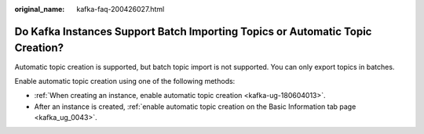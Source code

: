 :original_name: kafka-faq-200426027.html

.. _kafka-faq-200426027:

Do Kafka Instances Support Batch Importing Topics or Automatic Topic Creation?
==============================================================================

Automatic topic creation is supported, but batch topic import is not supported. You can only export topics in batches.

Enable automatic topic creation using one of the following methods:

-  :ref:`When creating an instance, enable automatic topic creation <kafka-ug-180604013>`.
-  After an instance is created, :ref:`enable automatic topic creation on the Basic Information tab page <kafka_ug_0043>`.
